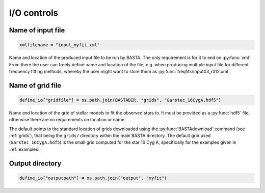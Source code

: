 .. _controls_io:

I/O controls
============

Name of input file
------------------
.. code-block:: python

    xmlfilename = "input_myfit.xml"

Name and location of the produced input file to be run by BASTA. The only requirement
is for it to end on :py:func:`xml`. From there the user can freely define name and location
of the file, e.g. when producing multiple input file for different frequency fitting methods,
whereby the user might want to store them as :py:func:`freqfits/input03_r012.xml`.

Name of grid file
-----------------
.. code-block:: python

    define_io["gridfile"] = os.path.join(BASTADIR, "grids", "Garstec_16CygA.hdf5")

Name and location of the grid of stellar models to fit the observed stars to. It must be provided
as a :py:func:`hdf5` file, otherwise there are no requirements on location or name.

The default points to the standard location of grids downloaded
using the :py:func:`BASTAdownload` command (see :ref:`grids`), that being the ``grids/`` directory
within the main BASTA directory. The default grid used (``Garstec_16CygA.hdf5``) is the small grid
computed for the star 16 Cyg A, specifically for the examples given in :ref:`examples`.

Output directory
----------------
.. code-block:: python

    define_io["outputpath"] = os.path.join("output", "myfit")
